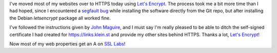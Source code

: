 .. title: Moving to HTTPS with Let's Encrypt
.. slug: moving-to-https-with-lets-encrypt
.. date: 2015-12-31 02:30:10 UTC+01:00
.. tags: https,let's encrypt
.. category:
.. link:
.. description:
.. type: text

I've moved most of my websites over to HTTPS today using `Let's Encrypt <https://letsencrypt.org/>`_. The process took me a bit more time than I had hoped, since I encountered a `segfault bug <https://github.com/letsencrypt/letsencrypt/issues/1976#issuecomment-168001259>`_ while installing the software directly from the Git repo, but after installing the Debian `letsencrypt` package all worked fine.

I've followed the instructions given by `John Maguire <https://johnmaguire.me/2015/12/configuring-nginx-lets-encrypt-automatic-renewal/>`_, and I must say I'm really pleased to be able to ditch the self-signed certificate I had created for https://links.klein.st and provide my other sites behind HTTPS. Thanks a lot, `Let's Encrypt <https://letsencrypt.org/>`_!

Now most of my web properties get an A on `SSL Labs <https://www.ssllabs.com/ssltest/analyze.html?d=emilien.klein.st>`_!
